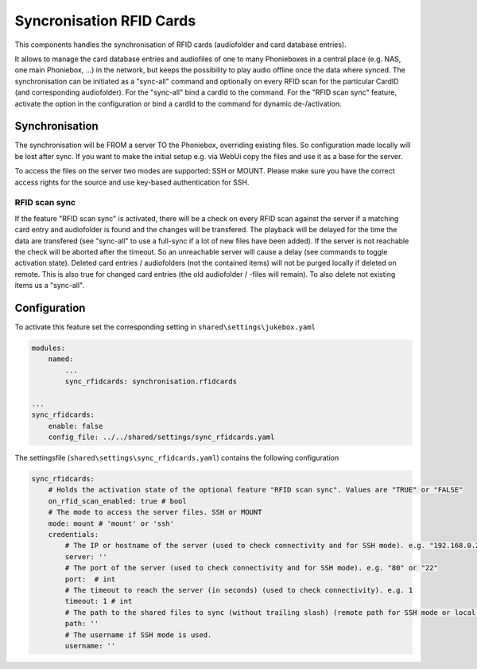 Syncronisation RFID Cards
*************************

This components handles the synchronisation of RFID cards (audiofolder and card database entries).

It allows to manage the card database entries and audiofiles of one to many Phonieboxes
in a central place (e.g. NAS, one main Phoniebox, ...) in the network,
but keeps the possibility to play audio offline once the data where synced.
The synchronisation can be initiated as a "sync-all" command
and optionally on every RFID scan for the particular CardID (and corresponding audiofolder).
For the "sync-all" bind a cardId to the command.
For the "RFID scan sync" feature, activate the option in the configuration
or bind a cardId to the command for dynamic de-/activation.

Synchronisation
---------------

The synchronisation will be FROM a server TO the Phoniebox, overriding existing files.
So configuration made locally will be lost after sync.
If you want to make the initial setup e.g. via WebUi copy the files and use it as a base for the server.

To access the files on the server two modes are supported: SSH or MOUNT.
Please make sure you have the correct access rights for the source and use key-based authentication for SSH.

RFID scan sync
^^^^^^^^^^^^^^
If the feature "RFID scan sync" is activated, there will be a check on every RFID scan against the server
if a matching card entry and audiofolder is found and the changes will be transfered.
The playback will be delayed for the time the data are transfered (see "sync-all" to use a full-sync if a lot of new files have been added).
If the server is not reachable the check will be aborted after the timeout.
So an unreachable server will cause a delay (see commands to toggle activation state).
Deleted card entries / audiofolders (not the contained items) will not be purged locally if deleted on remote.
This is also true for changed card entries (the old audiofolder / -files will remain). To also delete not existing items us a "sync-all".

Configuration
-------------

To activate this feature set the corresponding setting in ``shared\settings\jukebox.yaml``

.. code-block:: yaml

    modules:
        named:
            ...
            sync_rfidcards: synchronisation.rfidcards

    ...
    sync_rfidcards:
        enable: false
        config_file: ../../shared/settings/sync_rfidcards.yaml

The settingsfile (``shared\settings\sync_rfidcards.yaml``) contains the following configuration

.. code-block:: yaml

    sync_rfidcards:
        # Holds the activation state of the optional feature "RFID scan sync". Values are "TRUE" or "FALSE"
        on_rfid_scan_enabled: true # bool
        # The mode to access the server files. SSH or MOUNT
        mode: mount # 'mount' or 'ssh'
        credentials:
            # The IP or hostname of the server (used to check connectivity and for SSH mode). e.g. "192.168.0.2" or "myhomeserver.local"
            server: ''
            # The port of the server (used to check connectivity and for SSH mode). e.g. "80" or "22"
            port:  # int
            # The timeout to reach the server (in seconds) (used to check connectivity). e.g. 1
            timeout: 1 # int
            # The path to the shared files to sync (without trailing slash) (remote path for SSH mode or local path for MOUNT mode). e.g. "/mnt/Phoniebox"
            path: ''
            # The username if SSH mode is used.
            username: ''
